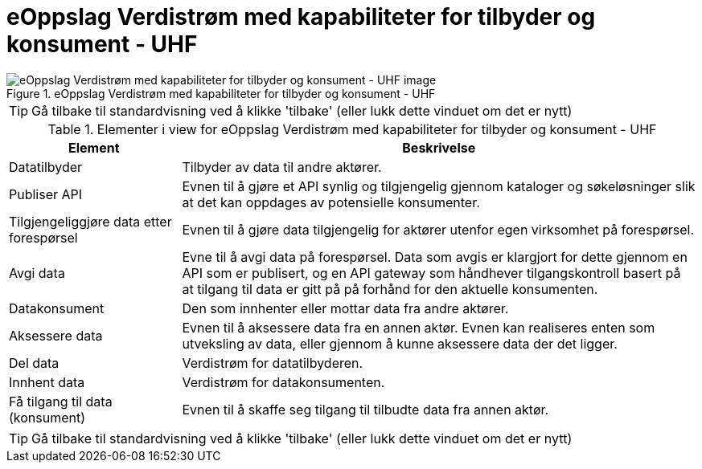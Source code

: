 = eOppslag Verdistrøm med kapabiliteter for tilbyder og konsument - UHF  
:wysiwig_editing: 1
ifeval::[{wysiwig_editing} == 1]
:imagepath: ../images/
endif::[]
ifeval::[{wysiwig_editing} == 0]
:imagepath: main@unit-ra:unit-ra-datadeling-datautveksling:
endif::[]
:toc: left
:experimental:
:toclevels: 4
:sectnums:
:sectnumlevels: 9




.eOppslag Verdistrøm med kapabiliteter for tilbyder og konsument - UHF  
image::{imagepath}eOppslag Verdistrøm med kapabiliteter for tilbyder og konsument - UHF  .png[alt=eOppslag Verdistrøm med kapabiliteter for tilbyder og konsument - UHF   image]


TIP: Gå tilbake til standardvisning ved å klikke 'tilbake' (eller lukk dette vinduet om det er nytt)


[cols ="1,3", options="header"]
.Elementer i view for eOppslag Verdistrøm med kapabiliteter for tilbyder og konsument - UHF  
|===

| Element
| Beskrivelse

| Datatilbyder
a| Tilbyder av data til andre aktører.

| Publiser API
a|  Evnen til å gjøre et API synlig og tilgjengelig gjennom kataloger og søkeløsninger slik at det kan oppdages av potensielle konsumenter.

| Tilgjengeliggjøre data etter forespørsel
a| Evnen til å gjøre data tilgjengelig for aktører utenfor egen virksomhet på forespørsel.

| Avgi data
a| Evne til å avgi data på forespørsel. Data som avgis er klargjort for dette gjennom en API som er publisert, og en API gateway som håndhever tilgangskontroll basert på at tilgang til data er gitt på på forhånd for den aktuelle konsumenten.

| Datakonsument
a| Den som innhenter eller mottar data fra andre aktører.

| Aksessere data
a| Evnen til å aksessere data fra en annen aktør. Evnen kan realiseres enten som utveksling av data, eller gjennom å kunne aksessere data der det ligger. 

| Del  data
a| Verdistrøm for datatilbyderen.

| Innhent data
a| Verdistrøm for datakonsumenten.

| Få tilgang til data (konsument)
a| Evnen til å skaffe seg tilgang til tilbudte data fra annen aktør. 

|===
****
TIP: Gå tilbake til standardvisning ved å klikke 'tilbake' (eller lukk dette vinduet om det er nytt)
****


